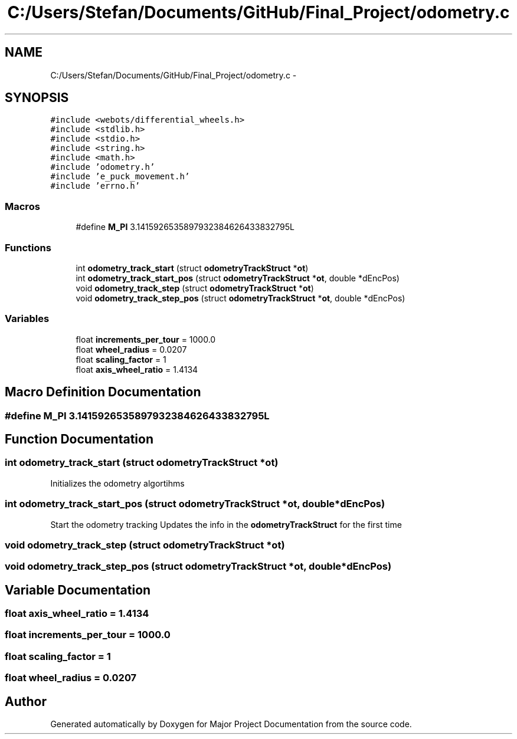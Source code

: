 .TH "C:/Users/Stefan/Documents/GitHub/Final_Project/odometry.c" 3 "Mon Mar 31 2014" "Version 0.2" "Major Project Documentation" \" -*- nroff -*-
.ad l
.nh
.SH NAME
C:/Users/Stefan/Documents/GitHub/Final_Project/odometry.c \- 
.SH SYNOPSIS
.br
.PP
\fC#include <webots/differential_wheels\&.h>\fP
.br
\fC#include <stdlib\&.h>\fP
.br
\fC#include <stdio\&.h>\fP
.br
\fC#include <string\&.h>\fP
.br
\fC#include <math\&.h>\fP
.br
\fC#include 'odometry\&.h'\fP
.br
\fC#include 'e_puck_movement\&.h'\fP
.br
\fC#include 'errno\&.h'\fP
.br

.SS "Macros"

.in +1c
.ti -1c
.RI "#define \fBM_PI\fP   3\&.1415926535897932384626433832795L"
.br
.in -1c
.SS "Functions"

.in +1c
.ti -1c
.RI "int \fBodometry_track_start\fP (struct \fBodometryTrackStruct\fP *\fBot\fP)"
.br
.ti -1c
.RI "int \fBodometry_track_start_pos\fP (struct \fBodometryTrackStruct\fP *\fBot\fP, double *dEncPos)"
.br
.ti -1c
.RI "void \fBodometry_track_step\fP (struct \fBodometryTrackStruct\fP *\fBot\fP)"
.br
.ti -1c
.RI "void \fBodometry_track_step_pos\fP (struct \fBodometryTrackStruct\fP *\fBot\fP, double *dEncPos)"
.br
.in -1c
.SS "Variables"

.in +1c
.ti -1c
.RI "float \fBincrements_per_tour\fP = 1000\&.0"
.br
.ti -1c
.RI "float \fBwheel_radius\fP = 0\&.0207"
.br
.ti -1c
.RI "float \fBscaling_factor\fP = 1"
.br
.ti -1c
.RI "float \fBaxis_wheel_ratio\fP = 1\&.4134"
.br
.in -1c
.SH "Macro Definition Documentation"
.PP 
.SS "#define M_PI   3\&.1415926535897932384626433832795L"

.SH "Function Documentation"
.PP 
.SS "int odometry_track_start (struct \fBodometryTrackStruct\fP *ot)"
Initializes the odometry algortihms 
.SS "int odometry_track_start_pos (struct \fBodometryTrackStruct\fP *ot, double *dEncPos)"
Start the odometry tracking Updates the info in the \fBodometryTrackStruct\fP for the first time 
.SS "void odometry_track_step (struct \fBodometryTrackStruct\fP *ot)"

.SS "void odometry_track_step_pos (struct \fBodometryTrackStruct\fP *ot, double *dEncPos)"

.SH "Variable Documentation"
.PP 
.SS "float axis_wheel_ratio = 1\&.4134"

.SS "float increments_per_tour = 1000\&.0"

.SS "float scaling_factor = 1"

.SS "float wheel_radius = 0\&.0207"

.SH "Author"
.PP 
Generated automatically by Doxygen for Major Project Documentation from the source code\&.
